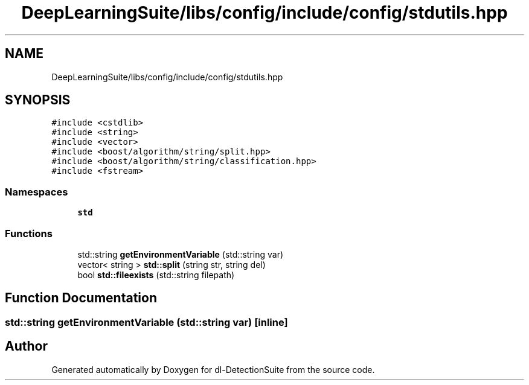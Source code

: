 .TH "DeepLearningSuite/libs/config/include/config/stdutils.hpp" 3 "Sat Dec 15 2018" "Version 1.00" "dl-DetectionSuite" \" -*- nroff -*-
.ad l
.nh
.SH NAME
DeepLearningSuite/libs/config/include/config/stdutils.hpp
.SH SYNOPSIS
.br
.PP
\fC#include <cstdlib>\fP
.br
\fC#include <string>\fP
.br
\fC#include <vector>\fP
.br
\fC#include <boost/algorithm/string/split\&.hpp>\fP
.br
\fC#include <boost/algorithm/string/classification\&.hpp>\fP
.br
\fC#include <fstream>\fP
.br

.SS "Namespaces"

.in +1c
.ti -1c
.RI " \fBstd\fP"
.br
.in -1c
.SS "Functions"

.in +1c
.ti -1c
.RI "std::string \fBgetEnvironmentVariable\fP (std::string var)"
.br
.ti -1c
.RI "vector< string > \fBstd::split\fP (string str, string del)"
.br
.ti -1c
.RI "bool \fBstd::fileexists\fP (std::string filepath)"
.br
.in -1c
.SH "Function Documentation"
.PP 
.SS "std::string getEnvironmentVariable (std::string var)\fC [inline]\fP"

.SH "Author"
.PP 
Generated automatically by Doxygen for dl-DetectionSuite from the source code\&.
